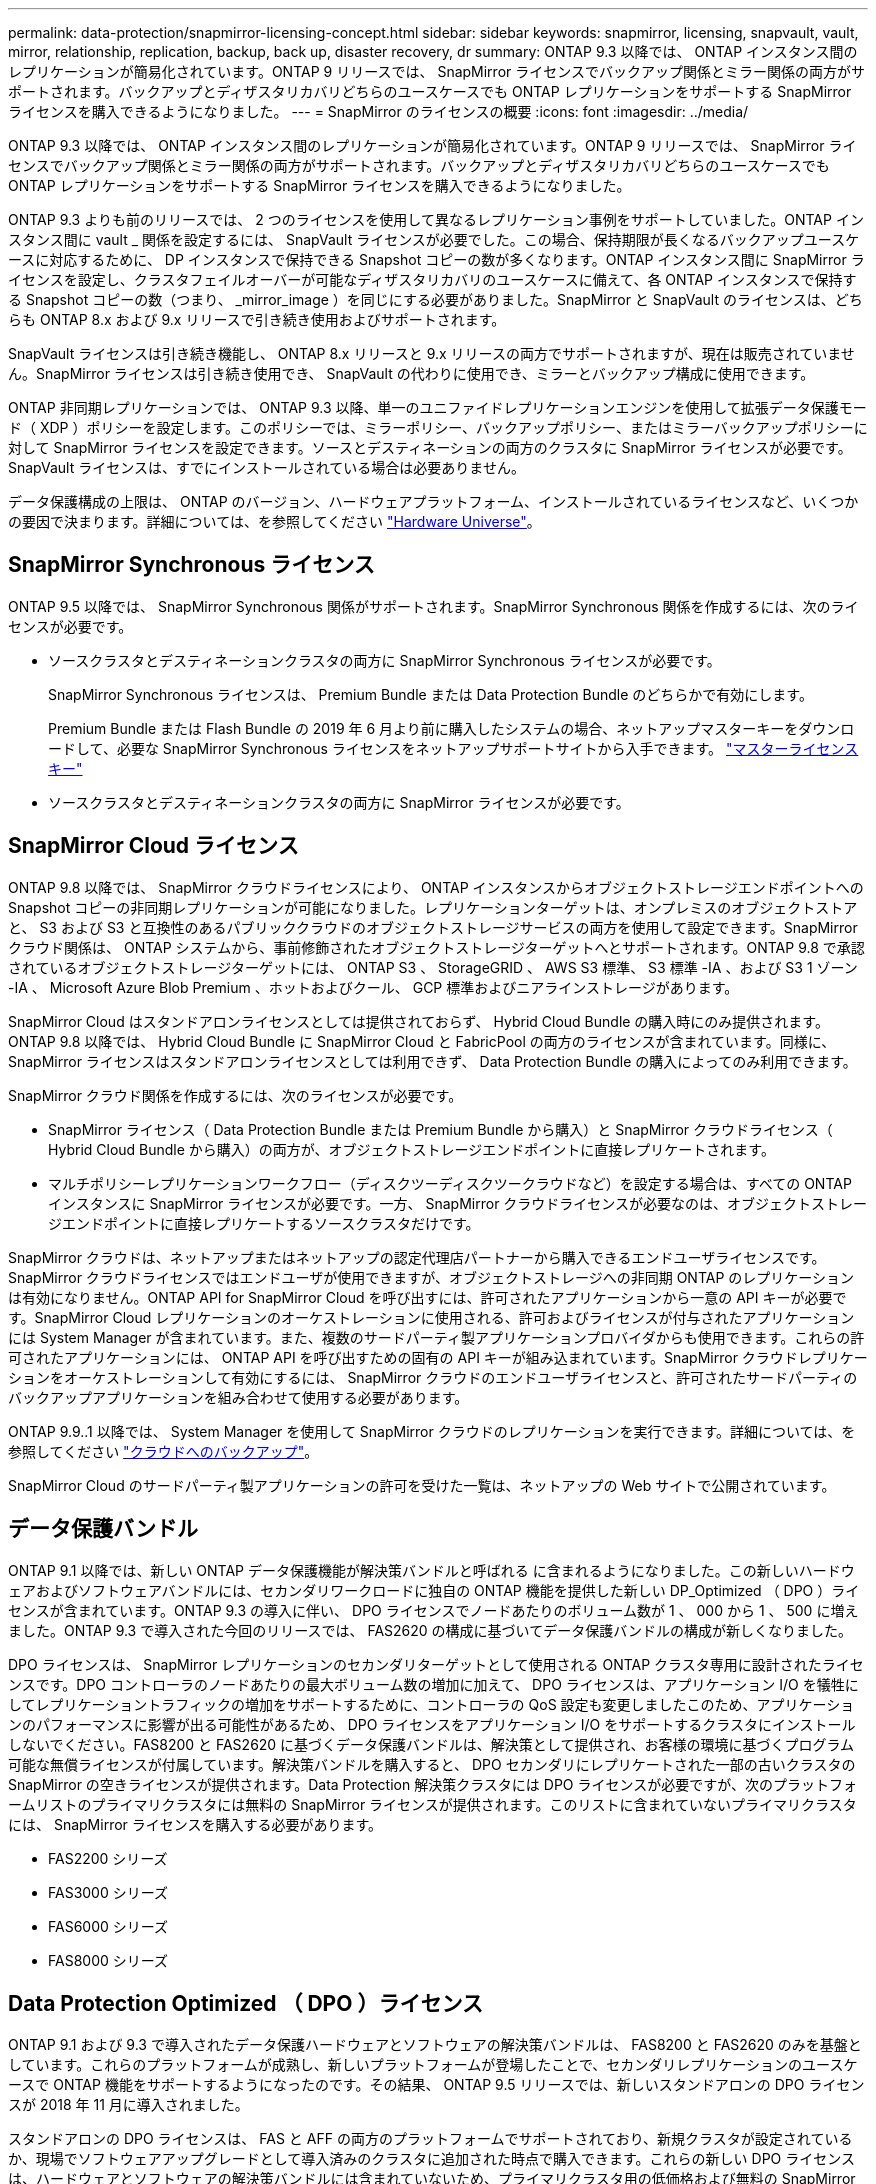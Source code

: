 ---
permalink: data-protection/snapmirror-licensing-concept.html 
sidebar: sidebar 
keywords: snapmirror, licensing, snapvault, vault, mirror, relationship, replication, backup, back up, disaster recovery, dr 
summary: ONTAP 9.3 以降では、 ONTAP インスタンス間のレプリケーションが簡易化されています。ONTAP 9 リリースでは、 SnapMirror ライセンスでバックアップ関係とミラー関係の両方がサポートされます。バックアップとディザスタリカバリどちらのユースケースでも ONTAP レプリケーションをサポートする SnapMirror ライセンスを購入できるようになりました。 
---
= SnapMirror のライセンスの概要
:icons: font
:imagesdir: ../media/


[role="lead"]
ONTAP 9.3 以降では、 ONTAP インスタンス間のレプリケーションが簡易化されています。ONTAP 9 リリースでは、 SnapMirror ライセンスでバックアップ関係とミラー関係の両方がサポートされます。バックアップとディザスタリカバリどちらのユースケースでも ONTAP レプリケーションをサポートする SnapMirror ライセンスを購入できるようになりました。

ONTAP 9.3 よりも前のリリースでは、 2 つのライセンスを使用して異なるレプリケーション事例をサポートしていました。ONTAP インスタンス間に vault _ 関係を設定するには、 SnapVault ライセンスが必要でした。この場合、保持期限が長くなるバックアップユースケースに対応するために、 DP インスタンスで保持できる Snapshot コピーの数が多くなります。ONTAP インスタンス間に SnapMirror ライセンスを設定し、クラスタフェイルオーバーが可能なディザスタリカバリのユースケースに備えて、各 ONTAP インスタンスで保持する Snapshot コピーの数（つまり、 _mirror_image ）を同じにする必要がありました。SnapMirror と SnapVault のライセンスは、どちらも ONTAP 8.x および 9.x リリースで引き続き使用およびサポートされます。

SnapVault ライセンスは引き続き機能し、 ONTAP 8.x リリースと 9.x リリースの両方でサポートされますが、現在は販売されていません。SnapMirror ライセンスは引き続き使用でき、 SnapVault の代わりに使用でき、ミラーとバックアップ構成に使用できます。

ONTAP 非同期レプリケーションでは、 ONTAP 9.3 以降、単一のユニファイドレプリケーションエンジンを使用して拡張データ保護モード（ XDP ）ポリシーを設定します。このポリシーでは、ミラーポリシー、バックアップポリシー、またはミラーバックアップポリシーに対して SnapMirror ライセンスを設定できます。ソースとデスティネーションの両方のクラスタに SnapMirror ライセンスが必要です。SnapVault ライセンスは、すでにインストールされている場合は必要ありません。

データ保護構成の上限は、 ONTAP のバージョン、ハードウェアプラットフォーム、インストールされているライセンスなど、いくつかの要因で決まります。詳細については、を参照してください https://hwu.netapp.com/["Hardware Universe"]。



== SnapMirror Synchronous ライセンス

ONTAP 9.5 以降では、 SnapMirror Synchronous 関係がサポートされます。SnapMirror Synchronous 関係を作成するには、次のライセンスが必要です。

* ソースクラスタとデスティネーションクラスタの両方に SnapMirror Synchronous ライセンスが必要です。
+
SnapMirror Synchronous ライセンスは、 Premium Bundle または Data Protection Bundle のどちらかで有効にします。

+
Premium Bundle または Flash Bundle の 2019 年 6 月より前に購入したシステムの場合、ネットアップマスターキーをダウンロードして、必要な SnapMirror Synchronous ライセンスをネットアップサポートサイトから入手できます。 https://mysupport.netapp.com/NOW/knowledge/docs/olio/guides/master_lickey/["マスターライセンスキー"]

* ソースクラスタとデスティネーションクラスタの両方に SnapMirror ライセンスが必要です。




== SnapMirror Cloud ライセンス

ONTAP 9.8 以降では、 SnapMirror クラウドライセンスにより、 ONTAP インスタンスからオブジェクトストレージエンドポイントへの Snapshot コピーの非同期レプリケーションが可能になりました。レプリケーションターゲットは、オンプレミスのオブジェクトストアと、 S3 および S3 と互換性のあるパブリッククラウドのオブジェクトストレージサービスの両方を使用して設定できます。SnapMirror クラウド関係は、 ONTAP システムから、事前修飾されたオブジェクトストレージターゲットへとサポートされます。ONTAP 9.8 で承認されているオブジェクトストレージターゲットには、 ONTAP S3 、 StorageGRID 、 AWS S3 標準、 S3 標準 -IA 、および S3 1 ゾーン -IA 、 Microsoft Azure Blob Premium 、ホットおよびクール、 GCP 標準およびニアラインストレージがあります。

SnapMirror Cloud はスタンドアロンライセンスとしては提供されておらず、 Hybrid Cloud Bundle の購入時にのみ提供されます。ONTAP 9.8 以降では、 Hybrid Cloud Bundle に SnapMirror Cloud と FabricPool の両方のライセンスが含まれています。同様に、 SnapMirror ライセンスはスタンドアロンライセンスとしては利用できず、 Data Protection Bundle の購入によってのみ利用できます。

SnapMirror クラウド関係を作成するには、次のライセンスが必要です。

* SnapMirror ライセンス（ Data Protection Bundle または Premium Bundle から購入）と SnapMirror クラウドライセンス（ Hybrid Cloud Bundle から購入）の両方が、オブジェクトストレージエンドポイントに直接レプリケートされます。
* マルチポリシーレプリケーションワークフロー（ディスクツーディスクツークラウドなど）を設定する場合は、すべての ONTAP インスタンスに SnapMirror ライセンスが必要です。一方、 SnapMirror クラウドライセンスが必要なのは、オブジェクトストレージエンドポイントに直接レプリケートするソースクラスタだけです。


SnapMirror クラウドは、ネットアップまたはネットアップの認定代理店パートナーから購入できるエンドユーザライセンスです。SnapMirror クラウドライセンスではエンドユーザが使用できますが、オブジェクトストレージへの非同期 ONTAP のレプリケーションは有効になりません。ONTAP API for SnapMirror Cloud を呼び出すには、許可されたアプリケーションから一意の API キーが必要です。SnapMirror Cloud レプリケーションのオーケストレーションに使用される、許可およびライセンスが付与されたアプリケーションには System Manager が含まれています。また、複数のサードパーティ製アプリケーションプロバイダからも使用できます。これらの許可されたアプリケーションには、 ONTAP API を呼び出すための固有の API キーが組み込まれています。SnapMirror クラウドレプリケーションをオーケストレーションして有効にするには、 SnapMirror クラウドのエンドユーザライセンスと、許可されたサードパーティのバックアップアプリケーションを組み合わせて使用する必要があります。

ONTAP 9.9..1 以降では、 System Manager を使用して SnapMirror クラウドのレプリケーションを実行できます。詳細については、を参照してください https://docs.netapp.com/us-en/ontap/task_dp_back_up_to_cloud.html["クラウドへのバックアップ"]。

SnapMirror Cloud のサードパーティ製アプリケーションの許可を受けた一覧は、ネットアップの Web サイトで公開されています。



== データ保護バンドル

ONTAP 9.1 以降では、新しい ONTAP データ保護機能が解決策バンドルと呼ばれる に含まれるようになりました。この新しいハードウェアおよびソフトウェアバンドルには、セカンダリワークロードに独自の ONTAP 機能を提供した新しい DP_Optimized （ DPO ）ライセンスが含まれています。ONTAP 9.3 の導入に伴い、 DPO ライセンスでノードあたりのボリューム数が 1 、 000 から 1 、 500 に増えました。ONTAP 9.3 で導入された今回のリリースでは、 FAS2620 の構成に基づいてデータ保護バンドルの構成が新しくなりました。

DPO ライセンスは、 SnapMirror レプリケーションのセカンダリターゲットとして使用される ONTAP クラスタ専用に設計されたライセンスです。DPO コントローラのノードあたりの最大ボリューム数の増加に加えて、 DPO ライセンスは、アプリケーション I/O を犠牲にしてレプリケーショントラフィックの増加をサポートするために、コントローラの QoS 設定も変更しましたこのため、アプリケーションのパフォーマンスに影響が出る可能性があるため、 DPO ライセンスをアプリケーション I/O をサポートするクラスタにインストールしないでください。FAS8200 と FAS2620 に基づくデータ保護バンドルは、解決策として提供され、お客様の環境に基づくプログラム可能な無償ライセンスが付属しています。解決策バンドルを購入すると、 DPO セカンダリにレプリケートされた一部の古いクラスタの SnapMirror の空きライセンスが提供されます。Data Protection 解決策クラスタには DPO ライセンスが必要ですが、次のプラットフォームリストのプライマリクラスタには無料の SnapMirror ライセンスが提供されます。このリストに含まれていないプライマリクラスタには、 SnapMirror ライセンスを購入する必要があります。

* FAS2200 シリーズ
* FAS3000 シリーズ
* FAS6000 シリーズ
* FAS8000 シリーズ




== Data Protection Optimized （ DPO ）ライセンス

ONTAP 9.1 および 9.3 で導入されたデータ保護ハードウェアとソフトウェアの解決策バンドルは、 FAS8200 と FAS2620 のみを基盤としています。これらのプラットフォームが成熟し、新しいプラットフォームが登場したことで、セカンダリレプリケーションのユースケースで ONTAP 機能をサポートするようになったのです。その結果、 ONTAP 9.5 リリースでは、新しいスタンドアロンの DPO ライセンスが 2018 年 11 月に導入されました。

スタンドアロンの DPO ライセンスは、 FAS と AFF の両方のプラットフォームでサポートされており、新規クラスタが設定されているか、現場でソフトウェアアップグレードとして導入済みのクラスタに追加された時点で購入できます。これらの新しい DPO ライセンスは、ハードウェアとソフトウェアの解決策バンドルには含まれていないため、プライマリクラスタ用の低価格および無料の SnapMirror ライセンスは提供されていません。DPO ライセンスで個別に設定されたセカンダリクラスタでも SnapMirror ライセンスを購入する必要があり、 DPO セカンダリクラスタにレプリケートするすべてのプライマリクラスタで SnapMirror ライセンスを購入する必要があります。

DPO は、複数の ONTAP リリースで ONTAP の追加機能が提供されています。

[cols="6*"]
|===


| フィーチャー（ Feature ） | 9.3 | 9.4 | 9.5 | 9.6 | 9.7+ 


| ノードあたりの最大ボリューム数  a| 
1 、 500
 a| 
1 、 500
 a| 
1 、 500
 a| 
1500/2500
 a| 
1500/2500



 a| 
最大同時実行 repl セッション数
 a| 
100
 a| 
200
 a| 
200
 a| 
200
 a| 
200



 a| 
ワークロードバイアス *
 a| 
クライアントアプリケーション
 a| 
APPS/SM
 a| 
SnapMirror
 a| 
SnapMirror
 a| 
SnapMirror



 a| 
HDD のボリューム間でのアグリゲート重複排除
 a| 
いいえ
 a| 
はい。
 a| 
はい。
 a| 
はい。
 a| 
はい。

|===
* SnapMirror バックオフ（ワークロードバイアス）機能の優先度に関する詳細：
* クライアント：クラスタの I/O 優先度は、 SnapMirror トラフィックではなく、クライアントのワークロード（本番アプリケーション）に設定されます。
* 同等の機能： SnapMirror レプリケーション要求は、本番アプリケーションの I/O と同じ優先度があります。
* SnapMirror ：すべての SnapMirror I/O 要求は、本番アプリケーションの I/O よりも優先されます。


* 表 1 ：各 ONTAP リリースのノードあたりの FlexVol の最大数 *

[cols="7*"]
|===


|  | DPO なしで 9.3 ~ 9.5 | DPO で 9.3 ~ 9.5 | DPO なしで 9.6 | DPO で 9.6 | 9.7 -- DPO なしで 9.9.1 | DPO で 9.7 ～ 9.9.1 


 a| 
FAS2620
 a| 
1000
 a| 
1 、 500
 a| 
1000
 a| 
1 、 500
 a| 
1000
 a| 
1 、 500



 a| 
FAS2650
 a| 
1000
 a| 
1 、 500
 a| 
1000
 a| 
1 、 500
 a| 
1000
 a| 
1 、 500



 a| 
FAS2720
 a| 
1000
 a| 
1 、 500
 a| 
1000
 a| 
1 、 500
 a| 
1000
 a| 
1 、 500



 a| 
FAS2750
 a| 
1000
 a| 
1 、 500
 a| 
1000
 a| 
1 、 500
 a| 
1000
 a| 
1 、 500



 a| 
A200
 a| 
1000
 a| 
1 、 500
 a| 
1000
 a| 
1 、 500
 a| 
1000
 a| 
1 、 500



 a| 
A220
 a| 
1000
 a| 
1 、 500
 a| 
1000
 a| 
1 、 500
 a| 
1000
 a| 
1 、 500



 a| 
FAS8200/8300
 a| 
1000
 a| 
1 、 500
 a| 
1000
 a| 
2500
 a| 
1000
 a| 
2500



 a| 
A300 の比較
 a| 
1000
 a| 
1 、 500
 a| 
1000
 a| 
2500
 a| 
2500
 a| 
2500



 a| 
A400
 a| 
1000
 a| 
1 、 500
 a| 
1000
 a| 
2500
 a| 
2500
 a| 
2500



 a| 
FAS8700/9000 の場合
 a| 
1000
 a| 
1 、 500
 a| 
1000
 a| 
2500
 a| 
1000
 a| 
2500



 a| 
A700
 a| 
1000
 a| 
1 、 500
 a| 
1000
 a| 
2500
 a| 
2500
 a| 
2500



 a| 
A700s
 a| 
1000
 a| 
1 、 500
 a| 
1000
 a| 
2500
 a| 
2500
 a| 
2500



 a| 
A800
 a| 
1000
 a| 
1 、 500
 a| 
1000
 a| 
2500
 a| 
2500
 a| 
2500

|===
ご使用の構成でサポートされる FlexVol の最大数については、を参照してください https://hwu.netapp.com/["Hardware Universe"]。



== DPO のすべての新規インストールに関する考慮事項

* DPO ライセンスを有効にしたあとは、無効にしたり元に戻したりすることはできません。
* DPO ライセンスをインストールするには、 ONTAP の再ブートまたはフェイルオーバーが必要です。
* DPO 解決策はセカンダリストレージのワークロード用であり、 DPO クラスタのアプリケーションワークロードのパフォーマンスに影響する可能性があります
* DPO ライセンスは、ネットアップストレージプラットフォームモデルの選択リストでサポートされます。
* DPO の機能は ONTAP のリリースによって異なります。詳細については、互換性の表を参照してください。


